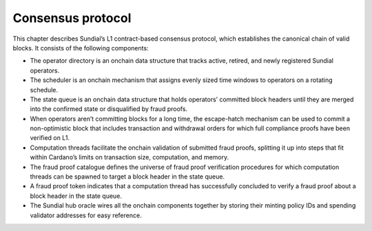 Consensus protocol
==================

This chapter describes Sundial’s L1 contract-based consensus protocol,
which establishes the canonical chain of valid blocks. It consists of
the following components:

-  The operator directory is an onchain data structure that tracks
   active, retired, and newly registered Sundial operators.

-  The scheduler is an onchain mechanism that assigns evenly sized time
   windows to operators on a rotating schedule.

-  The state queue is an onchain data structure that holds operators’
   committed block headers until they are merged into the confirmed
   state or disqualified by fraud proofs.

-  When operators aren’t committing blocks for a long time, the
   escape-hatch mechanism can be used to commit a non-optimistic block
   that includes transaction and withdrawal orders for which full
   compliance proofs have been verified on L1.

-  Computation threads facilitate the onchain validation of submitted
   fraud proofs, splitting it up into steps that fit within Cardano’s
   limits on transaction size, computation, and memory.

-  The fraud proof catalogue defines the universe of fraud proof
   verification procedures for which computation threads can be spawned
   to target a block header in the state queue.

-  A fraud proof token indicates that a computation thread has
   successfully concluded to verify a fraud proof about a block header
   in the state queue.

-  The Sundial hub oracle wires all the onchain components together by
   storing their minting policy IDs and spending validator addresses for
   easy reference.
